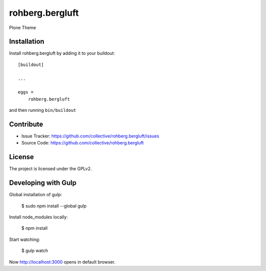 .. This README is meant for consumption by humans and pypi. Pypi can render rst files so please do not use Sphinx features.
   If you want to learn more about writing documentation, please check out: http://docs.plone.org/about/documentation_styleguide.html
   This text does not appear on pypi or github. It is a comment.

==============================================================================
rohberg.bergluft
==============================================================================

Plone Theme 


Installation
------------

Install rohberg.bergluft by adding it to your buildout::

    [buildout]

    ...

    eggs =
        rohberg.bergluft


and then running ``bin/buildout``


Contribute
----------

- Issue Tracker: https://github.com/collective/rohberg.bergluft/issues
- Source Code: https://github.com/collective/rohberg.bergluft


License
-------

The project is licensed under the GPLv2.


Developing with Gulp
--------------------

Global installation of gulp:
	
	$ sudo npm install --global gulp 
	
Install node_modules locally:

	$ npm install
	
Start watching:

	$ gulp watch
	
Now http://localhost:3000 opens in default browser.